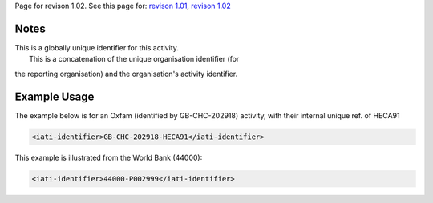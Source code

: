 
Page for revison 1.02. See this page for: `revison
1.01 </standard/documentation/1.0/iati-identifier>`__, `revison
1.02 </standard/documentation/1.02/iati-identifier>`__

Notes
~~~~~

| This is a globally unique identifier for this activity.
|  This is a concatenation of the unique organisation identifier (for
the reporting organisation) and the organisation's activity identifier.

Example Usage
~~~~~~~~~~~~~

The example below is for an Oxfam (identified by GB-CHC-202918)
activity, with their internal unique ref. of HECA91

.. code-block:: xml

    <iati-identifier>GB-CHC-202918-HECA91</iati-identifier>

This example is illustrated from the World Bank (44000):

.. code-block:: xml

    <iati-identifier>44000-P002999</iati-identifier>

